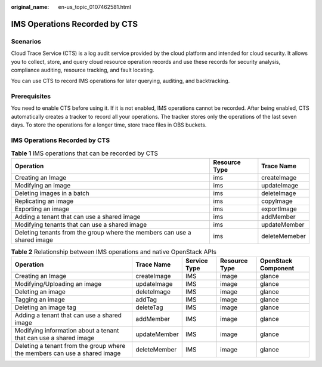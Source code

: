 :original_name: en-us_topic_0107462581.html

.. _en-us_topic_0107462581:

IMS Operations Recorded by CTS
==============================

Scenarios
---------

Cloud Trace Service (CTS) is a log audit service provided by the cloud platform and intended for cloud security. It allows you to collect, store, and query cloud resource operation records and use these records for security analysis, compliance auditing, resource tracking, and fault locating.

You can use CTS to record IMS operations for later querying, auditing, and backtracking.

Prerequisites
-------------

You need to enable CTS before using it. If it is not enabled, IMS operations cannot be recorded. After being enabled, CTS automatically creates a tracker to record all your operations. The tracker stores only the operations of the last seven days. To store the operations for a longer time, store trace files in OBS buckets.


IMS Operations Recorded by CTS
------------------------------

.. table:: **Table 1** IMS operations that can be recorded by CTS

   +--------------------------------------------------------------------------+---------------+---------------+
   | Operation                                                                | Resource Type | Trace Name    |
   +==========================================================================+===============+===============+
   | Creating an Image                                                        | ims           | createImage   |
   +--------------------------------------------------------------------------+---------------+---------------+
   | Modifying an image                                                       | ims           | updateImage   |
   +--------------------------------------------------------------------------+---------------+---------------+
   | Deleting images in a batch                                               | ims           | deleteImage   |
   +--------------------------------------------------------------------------+---------------+---------------+
   | Replicating an image                                                     | ims           | copyImage     |
   +--------------------------------------------------------------------------+---------------+---------------+
   | Exporting an image                                                       | ims           | exportImage   |
   +--------------------------------------------------------------------------+---------------+---------------+
   | Adding a tenant that can use a shared image                              | ims           | addMember     |
   +--------------------------------------------------------------------------+---------------+---------------+
   | Modifying tenants that can use a shared image                            | ims           | updateMember  |
   +--------------------------------------------------------------------------+---------------+---------------+
   | Deleting tenants from the group where the members can use a shared image | ims           | deleteMemeber |
   +--------------------------------------------------------------------------+---------------+---------------+

.. table:: **Table 2** Relationship between IMS operations and native OpenStack APIs

   +---------------------------------------------------------------------------+--------------+--------------+---------------+---------------------+
   | Operation                                                                 | Trace Name   | Service Type | Resource Type | OpenStack Component |
   +===========================================================================+==============+==============+===============+=====================+
   | Creating an Image                                                         | createImage  | IMS          | image         | glance              |
   +---------------------------------------------------------------------------+--------------+--------------+---------------+---------------------+
   | Modifying/Uploading an image                                              | updateImage  | IMS          | image         | glance              |
   +---------------------------------------------------------------------------+--------------+--------------+---------------+---------------------+
   | Deleting an image                                                         | deleteImage  | IMS          | image         | glance              |
   +---------------------------------------------------------------------------+--------------+--------------+---------------+---------------------+
   | Tagging an image                                                          | addTag       | IMS          | image         | glance              |
   +---------------------------------------------------------------------------+--------------+--------------+---------------+---------------------+
   | Deleting an image tag                                                     | deleteTag    | IMS          | image         | glance              |
   +---------------------------------------------------------------------------+--------------+--------------+---------------+---------------------+
   | Adding a tenant that can use a shared image                               | addMember    | IMS          | image         | glance              |
   +---------------------------------------------------------------------------+--------------+--------------+---------------+---------------------+
   | Modifying information about a tenant that can use a shared image          | updateMember | IMS          | image         | glance              |
   +---------------------------------------------------------------------------+--------------+--------------+---------------+---------------------+
   | Deleting a tenant from the group where the members can use a shared image | deleteMember | IMS          | image         | glance              |
   +---------------------------------------------------------------------------+--------------+--------------+---------------+---------------------+
